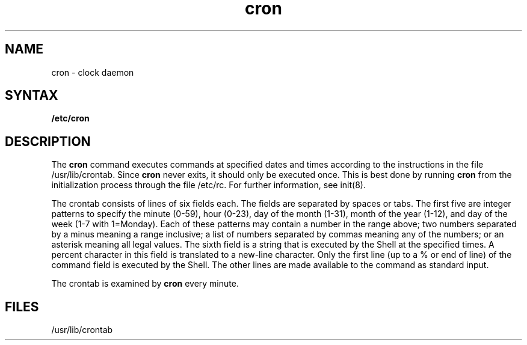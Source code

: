 .TH cron 8 
.SH NAME
cron \- clock daemon
.SH SYNTAX
.B /etc/cron
.SH DESCRIPTION
The
.B cron
command executes commands at specified dates and times
according to the instructions in the file
/usr/lib/crontab.
Since
.B cron
never exits,
it should only be executed once.
This is best done by running
.B cron
from the initialization
process through the file
/etc/rc.  For further information, see
init(8).
.PP
The
crontab
consists of lines of six fields each.
The fields are separated by spaces or tabs.
The first five are integer patterns to
specify the
minute (0-59),
hour (0-23),
day of the month (1-31),
month of the year (1-12),
and day of the week (1-7 with 1=Monday).
Each of these patterns may
contain a number in the range above;
two numbers separated by a minus
meaning a range inclusive;
a list of numbers separated by
commas meaning any of the numbers;
or an asterisk meaning all legal values.
The sixth field is a string
that is executed by the Shell at the
specified times.
A percent character
in this field is translated to a new-line
character.
Only the first line (up to a % or end of line)
of the command field is executed by the Shell.
The other lines are made available to the
command as standard input.
.PP
The
crontab is examined by
.B cron
every minute.
.SH FILES
/usr/lib/crontab
